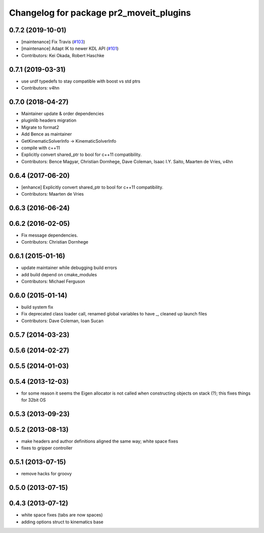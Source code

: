 ^^^^^^^^^^^^^^^^^^^^^^^^^^^^^^^^^^^^^^^^
Changelog for package pr2_moveit_plugins
^^^^^^^^^^^^^^^^^^^^^^^^^^^^^^^^^^^^^^^^

0.7.2 (2019-10-01)
------------------
* [maintenance] Fix Travis (`#103 <https://github.com/ros-planning/moveit_pr2/issues/103>`_)
* [maintenance] Adapt IK to newer KDL API (`#101 <https://github.com/ros-planning/moveit_pr2/issues/101>`_)
* Contributors: Kei Okada, Robert Haschke

0.7.1 (2019-03-31)
------------------
* use urdf typedefs to stay compatible with boost vs std ptrs
* Contributors: v4hn

0.7.0 (2018-04-27)
------------------
* Maintainer update & order dependencies
* pluginlib headers migration
* Migrate to format2
* Add Bence as maintainer
* GetKinematicSolverInfo -> KinematicSolverInfo
* compile with c++11
* Explicitly convert shared_ptr to bool for c++11 compatibility.
* Contributors: Bence Magyar, Christian Dornhege, Dave Coleman, Isaac I.Y. Saito, Maarten de Vries, v4hn

0.6.4 (2017-06-20)
------------------
* [enhance] Explicitly convert shared_ptr to bool for c++11 compatibility.
* Contributors: Maarten de Vries

0.6.3 (2016-06-24)
------------------

0.6.2 (2016-02-05)
------------------
* Fix message dependencies.
* Contributors: Christian Dornhege

0.6.1 (2015-01-16)
------------------
* update maintainer while debugging build errors
* add build depend on cmake_modules
* Contributors: Michael Ferguson

0.6.0 (2015-01-14)
------------------
* build system fix
* Fix deprecated class loader call, renamed global variables to have _, cleaned up launch files
* Contributors: Dave Coleman, Ioan Sucan

0.5.7 (2014-03-23)
------------------

0.5.6 (2014-02-27)
------------------

0.5.5 (2014-01-03)
------------------

0.5.4 (2013-12-03)
------------------
* for some reason it seems the Eigen allocator is not called when constructing objects on stack (?); this fixes things for 32bit OS

0.5.3 (2013-09-23)
------------------

0.5.2 (2013-08-13)
------------------
* make headers and author definitions aligned the same way; white space fixes
* fixes to gripper controller

0.5.1 (2013-07-15)
------------------
* remove hacks for groovy

0.5.0 (2013-07-15)
------------------

0.4.3 (2013-07-12)
------------------
* white space fixes (tabs are now spaces)
* adding options struct to kinematics base
